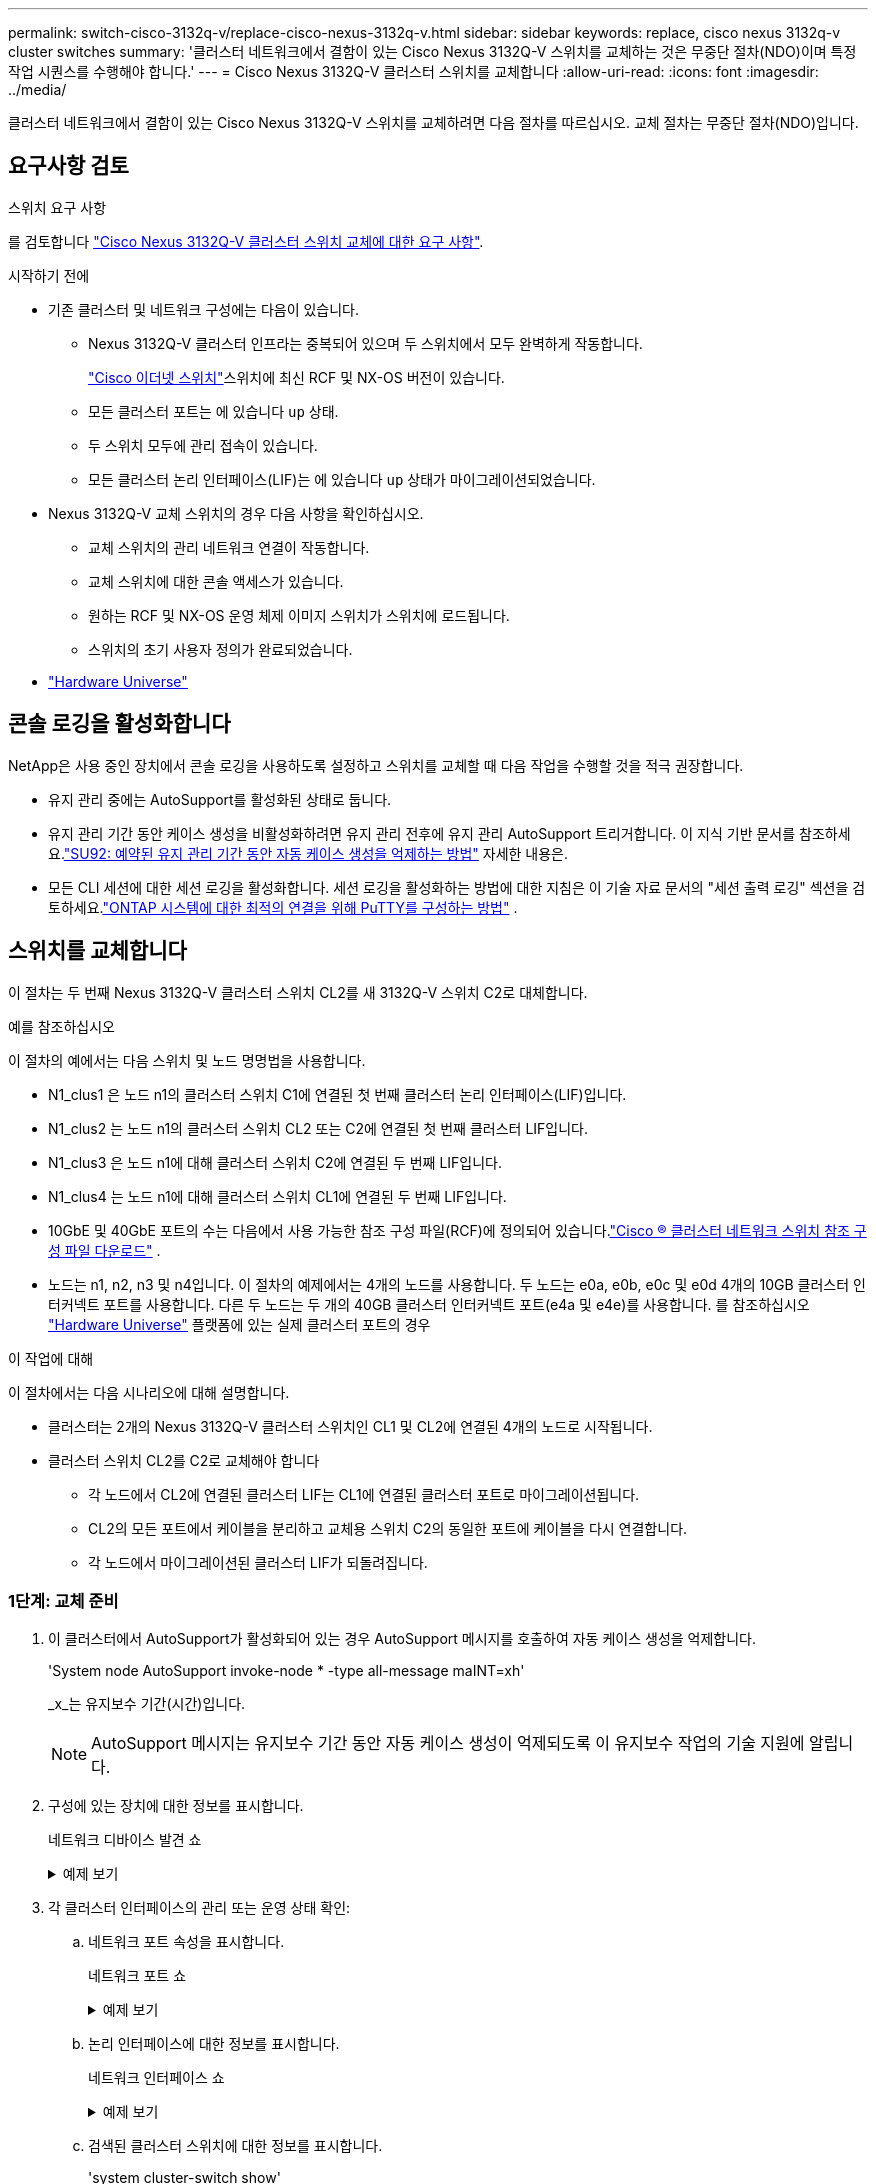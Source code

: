 ---
permalink: switch-cisco-3132q-v/replace-cisco-nexus-3132q-v.html 
sidebar: sidebar 
keywords: replace, cisco nexus 3132q-v cluster switches 
summary: '클러스터 네트워크에서 결함이 있는 Cisco Nexus 3132Q-V 스위치를 교체하는 것은 무중단 절차(NDO)이며 특정 작업 시퀀스를 수행해야 합니다.' 
---
= Cisco Nexus 3132Q-V 클러스터 스위치를 교체합니다
:allow-uri-read: 
:icons: font
:imagesdir: ../media/


[role="lead"]
클러스터 네트워크에서 결함이 있는 Cisco Nexus 3132Q-V 스위치를 교체하려면 다음 절차를 따르십시오. 교체 절차는 무중단 절차(NDO)입니다.



== 요구사항 검토

.스위치 요구 사항
를 검토합니다 link:switch-requirements.html["Cisco Nexus 3132Q-V 클러스터 스위치 교체에 대한 요구 사항"].

.시작하기 전에
* 기존 클러스터 및 네트워크 구성에는 다음이 있습니다.
+
** Nexus 3132Q-V 클러스터 인프라는 중복되어 있으며 두 스위치에서 모두 완벽하게 작동합니다.
+
link:https://mysupport.netapp.com/site/products/all/details/cisco-cluster-storage-switch/downloads-tab["Cisco 이더넷 스위치"^]스위치에 최신 RCF 및 NX-OS 버전이 있습니다.

** 모든 클러스터 포트는 에 있습니다 `up` 상태.
** 두 스위치 모두에 관리 접속이 있습니다.
** 모든 클러스터 논리 인터페이스(LIF)는 에 있습니다 `up` 상태가 마이그레이션되었습니다.


* Nexus 3132Q-V 교체 스위치의 경우 다음 사항을 확인하십시오.
+
** 교체 스위치의 관리 네트워크 연결이 작동합니다.
** 교체 스위치에 대한 콘솔 액세스가 있습니다.
** 원하는 RCF 및 NX-OS 운영 체제 이미지 스위치가 스위치에 로드됩니다.
** 스위치의 초기 사용자 정의가 완료되었습니다.


* link:http://hwu.netapp.com["Hardware Universe"^]




== 콘솔 로깅을 활성화합니다

NetApp은 사용 중인 장치에서 콘솔 로깅을 사용하도록 설정하고 스위치를 교체할 때 다음 작업을 수행할 것을 적극 권장합니다.

* 유지 관리 중에는 AutoSupport를 활성화된 상태로 둡니다.
* 유지 관리 기간 동안 케이스 생성을 비활성화하려면 유지 관리 전후에 유지 관리 AutoSupport 트리거합니다.  이 지식 기반 문서를 참조하세요.link:https://kb.netapp.com/Support_Bulletins/Customer_Bulletins/SU92["SU92: 예약된 유지 관리 기간 동안 자동 케이스 생성을 억제하는 방법"^] 자세한 내용은.
* 모든 CLI 세션에 대한 세션 로깅을 활성화합니다.  세션 로깅을 활성화하는 방법에 대한 지침은 이 기술 자료 문서의 "세션 출력 로깅" 섹션을 검토하세요.link:https://kb.netapp.com/on-prem/ontap/Ontap_OS/OS-KBs/How_to_configure_PuTTY_for_optimal_connectivity_to_ONTAP_systems["ONTAP 시스템에 대한 최적의 연결을 위해 PuTTY를 구성하는 방법"^] .




== 스위치를 교체합니다

이 절차는 두 번째 Nexus 3132Q-V 클러스터 스위치 CL2를 새 3132Q-V 스위치 C2로 대체합니다.

.예를 참조하십시오
이 절차의 예에서는 다음 스위치 및 노드 명명법을 사용합니다.

* N1_clus1 은 노드 n1의 클러스터 스위치 C1에 연결된 첫 번째 클러스터 논리 인터페이스(LIF)입니다.
* N1_clus2 는 노드 n1의 클러스터 스위치 CL2 또는 C2에 연결된 첫 번째 클러스터 LIF입니다.
* N1_clus3 은 노드 n1에 대해 클러스터 스위치 C2에 연결된 두 번째 LIF입니다.
* N1_clus4 는 노드 n1에 대해 클러스터 스위치 CL1에 연결된 두 번째 LIF입니다.
* 10GbE 및 40GbE 포트의 수는 다음에서 사용 가능한 참조 구성 파일(RCF)에 정의되어 있습니다.link:https://mysupport.netapp.com/site/products/all/details/cisco-cluster-storage-switch/downloads-tab["Cisco ® 클러스터 네트워크 스위치 참조 구성 파일 다운로드"^] .
* 노드는 n1, n2, n3 및 n4입니다. 이 절차의 예제에서는 4개의 노드를 사용합니다. 두 노드는 e0a, e0b, e0c 및 e0d 4개의 10GB 클러스터 인터커넥트 포트를 사용합니다. 다른 두 노드는 두 개의 40GB 클러스터 인터커넥트 포트(e4a 및 e4e)를 사용합니다. 를 참조하십시오 link:https://hwu.netapp.com/["Hardware Universe"^] 플랫폼에 있는 실제 클러스터 포트의 경우


.이 작업에 대해
이 절차에서는 다음 시나리오에 대해 설명합니다.

* 클러스터는 2개의 Nexus 3132Q-V 클러스터 스위치인 CL1 및 CL2에 연결된 4개의 노드로 시작됩니다.
* 클러스터 스위치 CL2를 C2로 교체해야 합니다
+
** 각 노드에서 CL2에 연결된 클러스터 LIF는 CL1에 연결된 클러스터 포트로 마이그레이션됩니다.
** CL2의 모든 포트에서 케이블을 분리하고 교체용 스위치 C2의 동일한 포트에 케이블을 다시 연결합니다.
** 각 노드에서 마이그레이션된 클러스터 LIF가 되돌려집니다.






=== 1단계: 교체 준비

. 이 클러스터에서 AutoSupport가 활성화되어 있는 경우 AutoSupport 메시지를 호출하여 자동 케이스 생성을 억제합니다.
+
'System node AutoSupport invoke-node * -type all-message maINT=xh'

+
_x_는 유지보수 기간(시간)입니다.

+
[NOTE]
====
AutoSupport 메시지는 유지보수 기간 동안 자동 케이스 생성이 억제되도록 이 유지보수 작업의 기술 지원에 알립니다.

====
. 구성에 있는 장치에 대한 정보를 표시합니다.
+
네트워크 디바이스 발견 쇼

+
.예제 보기
[%collapsible]
====
[listing]
----
cluster::> network device-discovery show
            Local  Discovered
Node        Port   Device              Interface         Platform
----------- ------ ------------------- ----------------  ----------------
n1         /cdp
            e0a    CL1                 Ethernet1/1/1    N3K-C3132Q-V
            e0b    CL2                 Ethernet1/1/1    N3K-C3132Q-V
            e0c    CL2                 Ethernet1/1/2    N3K-C3132Q-V
            e0d    CL1                 Ethernet1/1/2    N3K-C3132Q-V
n2         /cdp
            e0a    CL1                 Ethernet1/1/3    N3K-C3132Q-V
            e0b    CL2                 Ethernet1/1/3    N3K-C3132Q-V
            e0c    CL2                 Ethernet1/1/4    N3K-C3132Q-V
            e0d    CL1                 Ethernet1/1/4    N3K-C3132Q-V
n3         /cdp
            e4a    CL1                 Ethernet1/7      N3K-C3132Q-V
            e4e    CL2                 Ethernet1/7      N3K-C3132Q-V
n4         /cdp
            e4a    CL1                 Ethernet1/8      N3K-C3132Q-V
            e4e    CL2                 Ethernet1/8      N3K-C3132Q-V

12 entries were displayed
----
====
. 각 클러스터 인터페이스의 관리 또는 운영 상태 확인:
+
.. 네트워크 포트 속성을 표시합니다.
+
네트워크 포트 쇼

+
.예제 보기
[%collapsible]
====
[listing]
----
cluster::*> network port show -role cluster
       (network port show)

Node: n1
                                                                       Ignore
                                                  Speed(Mbps) Health   Health
Port      IPspace      Broadcast Domain Link MTU  Admin/Oper  Status   Status
--------- ------------ ---------------- ---- ---- ----------- -------- ------
e0a       Cluster      Cluster          up   9000 auto/10000  -        -
e0b       Cluster      Cluster          up   9000 auto/10000  -        -
e0c       Cluster      Cluster          up   9000 auto/10000  -        -
e0d       Cluster      Cluster          up   9000 auto/10000  -        -

Node: n2
                                                                       Ignore
                                                  Speed(Mbps) Health   Health
Port      IPspace      Broadcast Domain Link MTU  Admin/Oper  Status   Status
--------- ------------ ---------------- ---- ---- ----------- -------- ------
e0a       Cluster      Cluster          up   9000  auto/10000 -        -
e0b       Cluster      Cluster          up   9000  auto/10000 -        -
e0c       Cluster      Cluster          up   9000  auto/10000 -        -
e0d       Cluster      Cluster          up   9000  auto/10000 -        -

Node: n3
                                                                       Ignore
                                                  Speed(Mbps) Health   Health
Port      IPspace      Broadcast Domain Link MTU  Admin/Oper  Status   Status
--------- ------------ ---------------- ---- ---- ----------- -------- ------
e4a       Cluster      Cluster          up   9000 auto/40000  -        -
e4e       Cluster      Cluster          up   9000 auto/40000  -        -

Node: n4
                                                                       Ignore
                                                  Speed(Mbps) Health   Health
Port      IPspace      Broadcast Domain Link MTU  Admin/Oper  Status   Status
--------- ------------ ---------------- ---- ---- ----------- -------- ------
e4a       Cluster      Cluster          up   9000 auto/40000  -        -
e4e       Cluster      Cluster          up   9000 auto/40000  -        -
12 entries were displayed.
----
====
.. 논리 인터페이스에 대한 정보를 표시합니다.
+
네트워크 인터페이스 쇼

+
.예제 보기
[%collapsible]
====
[listing]
----
cluster::*> network interface show -role cluster
       (network interface show)

             Logical    Status     Network            Current       Current Is
Vserver     Interface  Admin/Oper Address/Mask       Node          Port    Home
----------- ---------- ---------- ------------------ ------------- ------- ----
Cluster
            n1_clus1   up/up      10.10.0.1/24       n1            e0a     true
            n1_clus2   up/up      10.10.0.2/24       n1            e0b     true
            n1_clus3   up/up      10.10.0.3/24       n1            e0c     true
            n1_clus4   up/up      10.10.0.4/24       n1            e0d     true
            n2_clus1   up/up      10.10.0.5/24       n2            e0a     true
            n2_clus2   up/up      10.10.0.6/24       n2            e0b     true
            n2_clus3   up/up      10.10.0.7/24       n2            e0c     true
            n2_clus4   up/up      10.10.0.8/24       n2            e0d     true
            n3_clus1   up/up      10.10.0.9/24       n3            e0a     true
            n3_clus2   up/up      10.10.0.10/24      n3            e0e     true
            n4_clus1   up/up      10.10.0.11/24      n4            e0a     true
            n4_clus2   up/up      10.10.0.12/24      n4            e0e     true

12 entries were displayed.
----
====
.. 검색된 클러스터 스위치에 대한 정보를 표시합니다.
+
'system cluster-switch show'

+
.예제 보기
[%collapsible]
====
[listing]
----
cluster::> system cluster-switch show

Switch                      Type               Address          Model
--------------------------- ------------------ ---------------- ---------------
CL1                          cluster-network   10.10.1.101      NX3132V
     Serial Number: FOX000001
      Is Monitored: true
            Reason:
  Software Version: Cisco Nexus Operating System (NX-OS) Software, Version
                    7.0(3)I4(1)
    Version Source: CDP

CL2                          cluster-network   10.10.1.102      NX3132V
     Serial Number: FOX000002
      Is Monitored: true
            Reason:
  Software Version: Cisco Nexus Operating System (NX-OS) Software, Version
                    7.0(3)I4(1)
    Version Source: CDP

2 entries were displayed.
----
====


. 필요에 따라 새 Nexus 3132Q-V 스위치에 적절한 RCF 및 이미지가 설치되었는지 확인하고 필수적인 사이트 사용자 지정을 수행합니다.
+
이때 교체 스위치를 준비해야 합니다. RCF 및 이미지를 업그레이드해야 하는 경우 다음 단계를 따라야 합니다.

+
.. NetApp 지원 사이트에서 다음을 참조하세요.link:https://mysupport.netapp.com/site/info/cisco-ethernet-switch/["Cisco 이더넷 스위치"^] .
.. 스위치 및 필요한 소프트웨어 버전을 해당 페이지의 표에 기록합니다.
.. RCF의 적절한 버전을 다운로드합니다.
.. Description * 페이지에서 * continue * 를 클릭하고 사용권 계약에 동의한 다음 * Download * 페이지의 지침에 따라 RCF를 다운로드합니다.
.. 해당 버전의 이미지 소프트웨어를 다운로드합니다.


. 스위치 C2에 연결된 클러스터 포트에 연결된 LIF 마이그레이션:
+
네트워크 인터페이스 마이그레이션

+
.예제 보기
[%collapsible]
====
이 예제에서는 LIF 마이그레이션이 모든 노드에서 수행된다는 것을 보여 줍니다.

[listing]
----

cluster::*> network interface migrate -vserver Cluster -lif n1_clus2 -source-node n1 –destination-node n1 -destination-port e0a
cluster::*> network interface migrate -vserver Cluster -lif n1_clus3 -source-node n1 –destination-node n1 -destination-port e0d
cluster::*> network interface migrate -vserver Cluster -lif n2_clus2 -source-node n2 –destination-node n2 -destination-port e0a
cluster::*> network interface migrate -vserver Cluster -lif n2_clus3 -source-node n2 –destination-node n2 -destination-port e0d
cluster::*> network interface migrate -vserver Cluster -lif n3_clus2 -source-node n3 –destination-node n3 -destination-port e4a
cluster::*> network interface migrate -vserver Cluster -lif n4_clus2 -source-node n4 –destination-node n4 -destination-port e4a
----
====
. 클러스터 상태 확인:
+
네트워크 인터페이스 쇼

+
.예제 보기
[%collapsible]
====
[listing]
----
cluster::*> network interface show -role cluster
       (network interface show)

            Logical    Status     Network            Current       Current Is
Vserver     Interface  Admin/Oper Address/Mask       Node          Port    Home
----------- ---------- ---------- ------------------ ------------- ------- ----
Cluster
            n1_clus1   up/up      10.10.0.1/24       n1            e0a     true
            n1_clus2   up/up      10.10.0.2/24       n1            e0a     false
            n1_clus3   up/up      10.10.0.3/24       n1            e0d     false
            n1_clus4   up/up      10.10.0.4/24       n1            e0d     true
            n2_clus1   up/up      10.10.0.5/24       n2            e0a     true
            n2_clus2   up/up      10.10.0.6/24       n2            e0a     false
            n2_clus3   up/up      10.10.0.7/24       n2            e0d     false
            n2_clus4   up/up      10.10.0.8/24       n2            e0d     true
            n3_clus1   up/up      10.10.0.9/24       n3            e4a     true
            n3_clus2   up/up      10.10.0.10/24      n3            e4a     false
            n4_clus1   up/up      10.10.0.11/24      n4            e4a     true
            n4_clus2   up/up      10.10.0.12/24      n4            e4a     false
12 entries were displayed.
----
====
. 스위치 CL2에 물리적으로 연결된 클러스터 인터커넥트 포트를 종료합니다.
+
네트워크 포트 수정

+
.예제 보기
[%collapsible]
====
이 예는 모든 노드에서 종료되는 지정된 포트를 보여 줍니다.

[listing]
----
cluster::*> network port modify -node n1 -port e0b -up-admin false
cluster::*> network port modify -node n1 -port e0c -up-admin false
cluster::*> network port modify -node n2 -port e0b -up-admin false
cluster::*> network port modify -node n2 -port e0c -up-admin false
cluster::*> network port modify -node n3 -port e4e -up-admin false
cluster::*> network port modify -node n4 -port e4e -up-admin false
----
====
. 원격 클러스터 인터페이스의 연결을 확인합니다.


[role="tabbed-block"]
====
.ONTAP 9.9.1 이상
--
를 사용할 수 있습니다 `network interface check cluster-connectivity` 클러스터 연결에 대한 접근성 검사를 시작한 다음 세부 정보를 표시하는 명령입니다.

`network interface check cluster-connectivity start` 및 `network interface check cluster-connectivity show`

[listing, subs="+quotes"]
----
cluster1::*> *network interface check cluster-connectivity start*
----
* 참고: * show 명령을 실행하기 전에 몇 초 동안 기다린 후 세부 정보를 표시합니다.

[listing, subs="+quotes"]
----
cluster1::*> *network interface check cluster-connectivity show*
                                  Source     Destination   Packet
Node   Date                       LIF        LIF           Loss
------ -------------------------- ---------- ------------- -----------
n1
       3/5/2022 19:21:18 -06:00   n1_clus2   n2_clus1      none
       3/5/2022 19:21:20 -06:00   n1_clus2   n2_clus2      none

n2
       3/5/2022 19:21:18 -06:00   n2_clus2   n1_clus1      none
       3/5/2022 19:21:20 -06:00   n2_clus2   n1_clus2      none
n3
...
...
n4
...
...
----
--
.모든 ONTAP 릴리스
--
모든 ONTAP 릴리스에 대해 을 사용할 수도 있습니다 `cluster ping-cluster -node <name>` 연결 상태를 확인하는 명령:

`cluster ping-cluster -node <name>`

[listing, subs="+quotes"]
----
cluster::*> cluster ping-cluster -node n1
Host is n1
Getting addresses from network interface table...
Cluster n1_clus1 n1		e0a	10.10.0.1
Cluster n1_clus2 n1		e0b	10.10.0.2
Cluster n1_clus3 n1		e0c	10.10.0.3
Cluster n1_clus4 n1		e0d	10.10.0.4
Cluster n2_clus1 n2		e0a	10.10.0.5
Cluster n2_clus2 n2		e0b	10.10.0.6
Cluster n2_clus3 n2		e0c	10.10.0.7
Cluster n2_clus4 n2		e0d	10.10.0.8
Cluster n3_clus1 n4		e0a	10.10.0.9
Cluster n3_clus2 n3		e0e	10.10.0.10
Cluster n4_clus1 n4		e0a	10.10.0.11
Cluster n4_clus2 n4		e0e	10.10.0.12

Local = 10.10.0.1 10.10.0.2 10.10.0.3 10.10.0.4
Remote = 10.10.0.5 10.10.0.6 10.10.0.7 10.10.0.8 10.10.0.9 10.10.0.10 10.10.0.11 10.10.0.12
Cluster Vserver Id = 4294967293
Ping status:
....
Basic connectivity succeeds on 32 path(s)
Basic connectivity fails on 0 path(s)
................
Detected 1500 byte MTU on 32 path(s):
    Local 10.10.0.1 to Remote 10.10.0.5
    Local 10.10.0.1 to Remote 10.10.0.6
    Local 10.10.0.1 to Remote 10.10.0.7
    Local 10.10.0.1 to Remote 10.10.0.8
    Local 10.10.0.1 to Remote 10.10.0.9
    Local 10.10.0.1 to Remote 10.10.0.10
    Local 10.10.0.1 to Remote 10.10.0.11
    Local 10.10.0.1 to Remote 10.10.0.12
    Local 10.10.0.2 to Remote 10.10.0.5
    Local 10.10.0.2 to Remote 10.10.0.6
    Local 10.10.0.2 to Remote 10.10.0.7
    Local 10.10.0.2 to Remote 10.10.0.8
    Local 10.10.0.2 to Remote 10.10.0.9
    Local 10.10.0.2 to Remote 10.10.0.10
    Local 10.10.0.2 to Remote 10.10.0.11
    Local 10.10.0.2 to Remote 10.10.0.12
    Local 10.10.0.3 to Remote 10.10.0.5
    Local 10.10.0.3 to Remote 10.10.0.6
    Local 10.10.0.3 to Remote 10.10.0.7
    Local 10.10.0.3 to Remote 10.10.0.8
    Local 10.10.0.3 to Remote 10.10.0.9
    Local 10.10.0.3 to Remote 10.10.0.10
    Local 10.10.0.3 to Remote 10.10.0.11
    Local 10.10.0.3 to Remote 10.10.0.12
    Local 10.10.0.4 to Remote 10.10.0.5
    Local 10.10.0.4 to Remote 10.10.0.6
    Local 10.10.0.4 to Remote 10.10.0.7
    Local 10.10.0.4 to Remote 10.10.0.8
    Local 10.10.0.4 to Remote 10.10.0.9
    Local 10.10.0.4 to Remote 10.10.0.10
    Local 10.10.0.4 to Remote 10.10.0.11
    Local 10.10.0.4 to Remote 10.10.0.12

Larger than PMTU communication succeeds on 32 path(s)
RPC status:
8 paths up, 0 paths down (tcp check)
8 paths up, 0 paths down (udp check)
----
--
====
. [[9단계]] CL1에서 1/31 및 1/32를 종료하고 활성 Nexus 3132Q-V 스위치를 종료합니다.
+
'허틀다운'

+
.예제 보기
[%collapsible]
====
이 예에서는 스위치 CL1에서 ISL 포트 1/31 및 1/32 가 종료되는 것을 보여 줍니다.

[listing]
----
(CL1)# configure
(CL1)(Config)# interface e1/31-32
(CL1)(config-if-range)# shutdown
(CL1)(config-if-range)# exit
(CL1)(Config)# exit
(CL1)#
----
====




=== 2단계: 포트 구성

. Nexus 3132Q-V 스위치 CL2에 연결된 모든 케이블을 분리하고 모든 노드의 교체 스위치 C2에 다시 연결합니다.
. CL2의 포트 e1/31 및 e1/32에서 ISL 케이블을 제거하고 교체 스위치 C2의 동일한 포트에 다시 연결합니다.
. Nexus 3132Q-V 스위치 CL1에서 ISL 포트 1/31 및 1/32 가져오기:
+
[listing]
----
(CL1)# configure
(CL1)(Config)# interface e1/31-32
(CL1)(config-if-range)# no shutdown
(CL1)(config-if-range)# exit
(CL1)(Config)# exit
(CL1)#
----
. CL1에서 ISL이 작동 중인지 확인합니다.
+
항로를 선택합니다

+
포트 Eth1/31과 Eth1/32는 '(P)'를 나타내야 합니다. 즉, ISL 포트가 포트 채널에서 작동 중임을 의미합니다.

+
.예제 보기
[%collapsible]
====
[listing]
----
CL1# show port-channel summary
Flags: D - Down         P - Up in port-channel (members)
       I - Individual   H - Hot-standby (LACP only)
       s - Suspended    r - Module-removed
       S - Switched     R - Routed
       U - Up (port-channel)
       M - Not in use. Min-links not met
--------------------------------------------------------------------------------
Group Port-        Type   Protocol  Member 						Ports
      Channel
--------------------------------------------------------------------------------
1     Po1(SU)      Eth    LACP      Eth1/31(P)   Eth1/32(P)
----
====
. ISL이 C2에서 작동 중인지 확인합니다.
+
'포트-채널 요약

+
포트 Eth1/31과 Eth1/32는 포트 채널에서 두 ISL 포트가 모두 작동 중임을 나타내는 '(P)'를 나타내야 합니다.

+
.예제 보기
[%collapsible]
====
[listing]
----
C2# show port-channel summary
Flags: D - Down         P - Up in port-channel (members)
       I - Individual   H - Hot-standby (LACP only)
       s - Suspended    r - Module-removed
       S - Switched     R - Routed
       U - Up (port-channel)
       M - Not in use. Min-links not met
--------------------------------------------------------------------------------
Group Port-        Type   Protocol  Member Ports
      Channel
--------------------------------------------------------------------------------
1     Po1(SU)      Eth    LACP      Eth1/31(P)   Eth1/32(P)
----
====
. 모든 노드에서 Nexus 3132Q-V 스위치 C2에 연결된 모든 클러스터 인터커넥트 포트를 불러옵니다.
+
네트워크 포트 수정

+
.예제 보기
[%collapsible]
====
[listing]
----
cluster::*> network port modify -node n1 -port e0b -up-admin true
cluster::*> network port modify -node n1 -port e0c -up-admin true
cluster::*> network port modify -node n2 -port e0b -up-admin true
cluster::*> network port modify -node n2 -port e0c -up-admin true
cluster::*> network port modify -node n3 -port e4e -up-admin true
cluster::*> network port modify -node n4 -port e4e -up-admin true
----
====
. 모든 노드에서 마이그레이션된 모든 클러스터 인터커넥트 LIF를 되돌립니다.
+
네트워크 인터페이스 복원

+
.예제 보기
[%collapsible]
====
[listing]
----
cluster::*> network interface revert -vserver Cluster -lif n1_clus2
cluster::*> network interface revert -vserver Cluster -lif n1_clus3
cluster::*> network interface revert -vserver Cluster -lif n2_clus2
cluster::*> network interface revert -vserver Cluster -lif n2_clus3
cluster::*> network interface revert -vserver Cluster -lif n3_clus2
cluster::*> network interface revert -vserver Cluster -lif n4_clus2
----
====
. 클러스터 인터커넥트 포트가 이제 홈 으로 되돌려졌는지 확인합니다.
+
네트워크 인터페이스 쇼

+
.예제 보기
[%collapsible]
====
이 예에서는 "Current Port" 열 아래에 나열된 포트가 "is Home" 열에 "true" 상태가 있으므로 모든 LIF가 성공적으로 되돌려지는 것을 보여 줍니다. '홈'의 열 값이 '거짓'이면 LIF는 되돌릴 수 없습니다.

[listing]
----
cluster::*> network interface show -role cluster
 (network interface show)
            Logical    Status     Network            Current       Current Is
Vserver     Interface  Admin/Oper Address/Mask       Node          Port    Home
----------- ---------- ---------- ------------------ ------------- ------- ----
Cluster
            n1_clus1   up/up      10.10.0.1/24       n1            e0a     true
            n1_clus2   up/up      10.10.0.2/24       n1            e0b     true
            n1_clus3   up/up      10.10.0.3/24       n1            e0c     true
            n1_clus4   up/up      10.10.0.4/24       n1            e0d     true
            n2_clus1   up/up      10.10.0.5/24       n2            e0a     true
            n2_clus2   up/up      10.10.0.6/24       n2            e0b     true
            n2_clus3   up/up      10.10.0.7/24       n2            e0c     true
            n2_clus4   up/up      10.10.0.8/24       n2            e0d     true
            n3_clus1   up/up      10.10.0.9/24       n3            e4a     true
            n3_clus2   up/up      10.10.0.10/24      n3            e4e     true
            n4_clus1   up/up      10.10.0.11/24      n4            e4a     true
            n4_clus2   up/up      10.10.0.12/24      n4            e4e     true
12 entries were displayed.
----
====
. 클러스터 포트가 연결되어 있는지 확인합니다.
+
네트워크 포트 쇼

+
.예제 보기
[%collapsible]
====
[listing]
----
cluster::*> network port show -role cluster
  (network port show)
Node: n1
                                                                       Ignore
                                                  Speed(Mbps) Health   Health
Port      IPspace      Broadcast Domain Link MTU  Admin/Oper  Status   Status
--------- ------------ ---------------- ---- ---- ----------- -------- ------
e0a       Cluster      Cluster          up   9000 auto/10000  -        -
e0b       Cluster      Cluster          up   9000 auto/10000  -        -
e0c       Cluster      Cluster          up   9000 auto/10000  -        -
e0d       Cluster      Cluster          up   9000 auto/10000  -        -

Node: n2
                                                                       Ignore
                                                  Speed(Mbps) Health   Health
Port      IPspace      Broadcast Domain Link MTU  Admin/Oper  Status   Status
--------- ------------ ---------------- ---- ---- ----------- -------- ------
e0a       Cluster      Cluster          up   9000  auto/10000 -        -
e0b       Cluster      Cluster          up   9000  auto/10000 -        -
e0c       Cluster      Cluster          up   9000  auto/10000 -        -
e0d       Cluster      Cluster          up   9000  auto/10000 -        -

Node: n3
                                                                       Ignore
                                                  Speed(Mbps) Health   Health
Port      IPspace      Broadcast Domain Link MTU  Admin/Oper  Status   Status
--------- ------------ ---------------- ---- ---- ----------- -------- ------
e4a       Cluster      Cluster          up   9000 auto/40000  -        -
e4e       Cluster      Cluster          up   9000 auto/40000  -        -

Node: n4
                                                                       Ignore
                                                  Speed(Mbps) Health   Health
Port      IPspace      Broadcast Domain Link MTU  Admin/Oper  Status   Status
--------- ------------ ---------------- ---- ---- ----------- -------- ------
e4a       Cluster      Cluster          up   9000 auto/40000  -        -
e4e       Cluster      Cluster          up   9000 auto/40000  -        -
12 entries were displayed.
----
====
. 원격 클러스터 인터페이스의 연결을 확인합니다.


[role="tabbed-block"]
====
.ONTAP 9.9.1 이상
--
를 사용할 수 있습니다 `network interface check cluster-connectivity` 클러스터 연결에 대한 접근성 검사를 시작한 다음 세부 정보를 표시하는 명령입니다.

`network interface check cluster-connectivity start` 및 `network interface check cluster-connectivity show`

[listing, subs="+quotes"]
----
cluster1::*> *network interface check cluster-connectivity start*
----
* 참고: * show 명령을 실행하기 전에 몇 초 동안 기다린 후 세부 정보를 표시합니다.

[listing, subs="+quotes"]
----
cluster1::*> *network interface check cluster-connectivity show*
                                  Source     Destination   Packet
Node   Date                       LIF        LIF           Loss
------ -------------------------- ---------- ------------- -----------
n1
       3/5/2022 19:21:18 -06:00   n1_clus2   n2_clus1      none
       3/5/2022 19:21:20 -06:00   n1_clus2   n2_clus2      none

n2
       3/5/2022 19:21:18 -06:00   n2_clus2   n1_clus1      none
       3/5/2022 19:21:20 -06:00   n2_clus2   n1_clus2      none
n3
...
...
n4
...
...
----
--
.모든 ONTAP 릴리스
--
모든 ONTAP 릴리스에 대해 을 사용할 수도 있습니다 `cluster ping-cluster -node <name>` 연결 상태를 확인하는 명령:

`cluster ping-cluster -node <name>`

[listing, subs="+quotes"]
----
cluster::*> cluster ping-cluster -node n1
Host is n1
Getting addresses from network interface table...
Cluster n1_clus1 n1		e0a	10.10.0.1
Cluster n1_clus2 n1		e0b	10.10.0.2
Cluster n2_clus1 n2		e0a	10.10.0.5
Cluster n2_clus2 n2		e0b	10.10.0.6
Cluster n2_clus3 n2		e0c	10.10.0.7
Cluster n2_clus4 n2		e0d	10.10.0.8
Cluster n3_clus1 n3		e0a	10.10.0.9
Cluster n3_clus2 n3		e0e	10.10.0.10
Cluster n4_clus1 n4		e0a	10.10.0.11
Cluster n4_clus2 n4		e0e	10.10.0.12

Local = 10.10.0.1 10.10.0.2 10.10.0.3 10.10.0.4
Remote = 10.10.0.5 10.10.0.6 10.10.0.7 10.10.0.8 10.10.0.9 10.10.0.10 10.10.0.11 10.10.0.12
Cluster Vserver Id = 4294967293
Ping status:
....
Basic connectivity succeeds on 32 path(s)
Basic connectivity fails on 0 path(s)
................
Detected 1500 byte MTU on 32 path(s):
    Local 10.10.0.1 to Remote 10.10.0.5
    Local 10.10.0.1 to Remote 10.10.0.6
    Local 10.10.0.1 to Remote 10.10.0.7
    Local 10.10.0.1 to Remote 10.10.0.8
    Local 10.10.0.1 to Remote 10.10.0.9
    Local 10.10.0.1 to Remote 10.10.0.10
    Local 10.10.0.1 to Remote 10.10.0.11
    Local 10.10.0.1 to Remote 10.10.0.12
    Local 10.10.0.2 to Remote 10.10.0.5
    Local 10.10.0.2 to Remote 10.10.0.6
    Local 10.10.0.2 to Remote 10.10.0.7
    Local 10.10.0.2 to Remote 10.10.0.8
    Local 10.10.0.2 to Remote 10.10.0.9
    Local 10.10.0.2 to Remote 10.10.0.10
    Local 10.10.0.2 to Remote 10.10.0.11
    Local 10.10.0.2 to Remote 10.10.0.12
    Local 10.10.0.3 to Remote 10.10.0.5
    Local 10.10.0.3 to Remote 10.10.0.6
    Local 10.10.0.3 to Remote 10.10.0.7
    Local 10.10.0.3 to Remote 10.10.0.8
    Local 10.10.0.3 to Remote 10.10.0.9
    Local 10.10.0.3 to Remote 10.10.0.10
    Local 10.10.0.3 to Remote 10.10.0.11
    Local 10.10.0.3 to Remote 10.10.0.12
    Local 10.10.0.4 to Remote 10.10.0.5
    Local 10.10.0.4 to Remote 10.10.0.6
    Local 10.10.0.4 to Remote 10.10.0.7
    Local 10.10.0.4 to Remote 10.10.0.8
    Local 10.10.0.4 to Remote 10.10.0.9
    Local 10.10.0.4 to Remote 10.10.0.10
    Local 10.10.0.4 to Remote 10.10.0.11
    Local 10.10.0.4 to Remote 10.10.0.12

Larger than PMTU communication succeeds on 32 path(s)
RPC status:
8 paths up, 0 paths down (tcp check)
8 paths up, 0 paths down (udp check)
----
--
====


=== 3단계: 구성을 확인합니다

. 구성에 있는 장치에 대한 정보를 표시합니다.
+
** 네트워크 디바이스 발견 쇼
** 네트워크 포트 show-role cluster
** 네트워크 인터페이스 show-role cluster
** 'system cluster-switch show'


+
.예제 보기
[%collapsible]
====
[listing]
----
cluster::> network device-discovery show
            Local  Discovered
Node        Port   Device              Interface        Platform
----------- ------ ------------------- ---------------- ----------------
n1         /cdp
            e0a    C1                 Ethernet1/1/1    N3K-C3132Q-V
            e0b    C2                 Ethernet1/1/1    N3K-C3132Q-V
            e0c    C2                 Ethernet1/1/2    N3K-C3132Q-V
            e0d    C1                 Ethernet1/1/2    N3K-C3132Q-V
n2         /cdp
            e0a    C1                 Ethernet1/1/3    N3K-C3132Q-V
            e0b    C2                 Ethernet1/1/3    N3K-C3132Q-V
            e0c    C2                 Ethernet1/1/4    N3K-C3132Q-V
            e0d    C1                 Ethernet1/1/4    N3K-C3132Q-V
n3         /cdp
            e4a    C1                 Ethernet1/7      N3K-C3132Q-V
            e4e    C2                 Ethernet1/7      N3K-C3132Q-V
n4         /cdp
            e4a    C1                 Ethernet1/8      N3K-C3132Q-V
            e4e    C2                 Ethernet1/8      N3K-C3132Q-V
12 entries were displayed.
----
[listing]
----
cluster::*> network port show –role cluster
  (network port show)
Node: n1
                                                                       Ignore
                                                  Speed(Mbps) Health   Health
Port      IPspace      Broadcast Domain Link MTU  Admin/Oper  Status   Status
--------- ------------ ---------------- ---- ---- ----------- -------- ------
e0a       Cluster      Cluster          up   9000 auto/10000  -        -
e0b       Cluster      Cluster          up   9000 auto/10000  -        -
e0c       Cluster      Cluster          up   9000 auto/10000  -        -
e0d       Cluster      Cluster          up   9000 auto/10000  -        -

Node: n2
                                                                       Ignore
                                                  Speed(Mbps) Health   Health
Port      IPspace      Broadcast Domain Link MTU  Admin/Oper  Status   Status
--------- ------------ ---------------- ---- ---- ----------- -------- ------
e0a       Cluster      Cluster          up   9000  auto/10000 -        -
e0b       Cluster      Cluster          up   9000  auto/10000 -        -
e0c       Cluster      Cluster          up   9000  auto/10000 -        -
e0d       Cluster      Cluster          up   9000  auto/10000 -        -

Node: n3
                                                                       Ignore
                                                  Speed(Mbps) Health   Health
Port      IPspace      Broadcast Domain Link MTU  Admin/Oper  Status   Status
--------- ------------ ---------------- ---- ---- ----------- -------- ------
e4a       Cluster      Cluster          up   9000 auto/40000  -        -
e4e       Cluster      Cluster          up   9000 auto/40000  -        -

Node: n4
                                                                       Ignore
                                                  Speed(Mbps) Health   Health
Port      IPspace      Broadcast Domain Link MTU  Admin/Oper  Status   Status
--------- ------------ ---------------- ---- ---- ----------- -------- ------
e4a       Cluster      Cluster          up   9000 auto/40000  -        -
e4e       Cluster      Cluster          up   9000 auto/40000  -        -
12 entries were displayed.
----
[listing]
----
cluster::*> network interface show -role cluster
 (network interface show)
            Logical    Status     Network            Current       Current Is
Vserver     Interface  Admin/Oper Address/Mask       Node          Port    Home
----------- ---------- ---------- ------------------ ------------- ------- ----
Cluster
            n1_clus1   up/up      10.10.0.1/24       n1            e0a     true
            n1_clus2   up/up      10.10.0.2/24       n1            e0b     true
            n1_clus3   up/up      10.10.0.3/24       n1            e0c     true
            n1_clus4   up/up      10.10.0.4/24       n1            e0d     true
            n2_clus1   up/up      10.10.0.5/24       n2            e0a     true
            n2_clus2   up/up      10.10.0.6/24       n2            e0b     true
            n2_clus3   up/up      10.10.0.7/24       n2            e0c     true
            n2_clus4   up/up      10.10.0.8/24       n2            e0d     true
            n3_clus1   up/up      10.10.0.9/24       n3            e4a     true
            n3_clus2   up/up      10.10.0.10/24      n3            e4e     true
            n4_clus1   up/up      10.10.0.11/24      n4            e4a     true
            n4_clus2   up/up      10.10.0.12/24      n4            e4e     true
12 entries were displayed.
----
[listing]
----
cluster::*> system cluster-switch show

Switch                      Type               Address          Model
--------------------------- ------------------ ---------------- ---------------
CL1                          cluster-network   10.10.1.101      NX3132V
     Serial Number: FOX000001
      Is Monitored: true
            Reason:
  Software Version: Cisco Nexus Operating System (NX-OS) Software, Version
                    7.0(3)I4(1)
    Version Source: CDP

CL2                          cluster-network   10.10.1.102      NX3132V
     Serial Number: FOX000002
      Is Monitored: true
            Reason:
  Software Version: Cisco Nexus Operating System (NX-OS) Software, Version
                    7.0(3)I4(1)
    Version Source: CDP
C2                          cluster-network    10.10.1.103      NX3132V
     Serial Number: FOX000003
      Is Monitored: true
            Reason:
  Software Version: Cisco Nexus Operating System (NX-OS) Software, Version
                    7.0(3)I4(1)
    Version Source: CDP

3 entries were displayed.
----
====
. 교체한 Nexus 3132Q-V 스위치가 자동으로 제거되지 않은 경우 제거합니다.
+
'system cluster-switch delete

+
[listing]
----
cluster::*> system cluster-switch delete –device CL2
----
. 적절한 클러스터 스위치가 모니터링되는지 확인합니다.
+
'system cluster-switch show'

+
.예제 보기
[%collapsible]
====
[listing]
----
cluster::> system cluster-switch show

Switch                      Type               Address          Model
--------------------------- ------------------ ---------------- ---------------
CL1                          cluster-network    10.10.1.101      NX3132V
     Serial Number: FOX000001
      Is Monitored: true
            Reason:
  Software Version: Cisco Nexus Operating System (NX-OS) Software, Version
                    7.0(3)I4(1)
    Version Source: CDP

C2                          cluster-network     10.10.1.103      NX3132V
     Serial Number: FOX000002
      Is Monitored: true
            Reason:
  Software Version: Cisco Nexus Operating System (NX-OS) Software, Version
                    7.0(3)I4(1)
    Version Source: CDP

2 entries were displayed.
----
====
. 자동 케이스 생성을 억제한 경우 AutoSupport 메시지를 호출하여 다시 활성화합니다.
+
'System node AutoSupport invoke-node * -type all-message maINT=end'



.다음 단계
link:../switch-cshm/config-overview.html["스위치 상태 모니터링을 구성합니다"]
